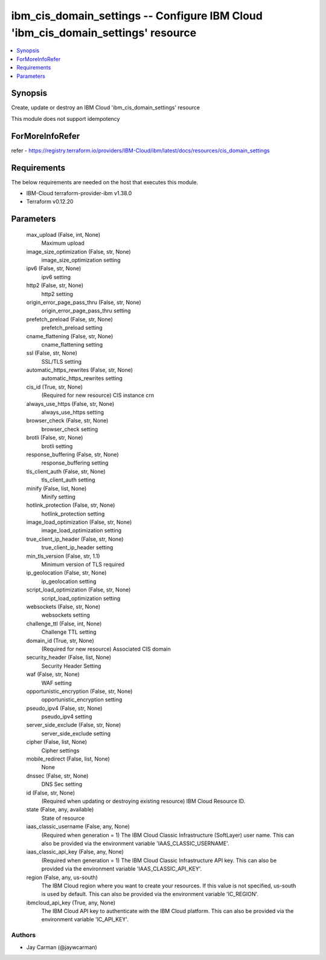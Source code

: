 
ibm_cis_domain_settings -- Configure IBM Cloud 'ibm_cis_domain_settings' resource
=================================================================================

.. contents::
   :local:
   :depth: 1


Synopsis
--------

Create, update or destroy an IBM Cloud 'ibm_cis_domain_settings' resource

This module does not support idempotency


ForMoreInfoRefer
----------------
refer - https://registry.terraform.io/providers/IBM-Cloud/ibm/latest/docs/resources/cis_domain_settings

Requirements
------------
The below requirements are needed on the host that executes this module.

- IBM-Cloud terraform-provider-ibm v1.38.0
- Terraform v0.12.20



Parameters
----------

  max_upload (False, int, None)
    Maximum upload


  image_size_optimization (False, str, None)
    image_size_optimization setting


  ipv6 (False, str, None)
    ipv6 setting


  http2 (False, str, None)
    http2 setting


  origin_error_page_pass_thru (False, str, None)
    origin_error_page_pass_thru setting


  prefetch_preload (False, str, None)
    prefetch_preload setting


  cname_flattening (False, str, None)
    cname_flattening setting


  ssl (False, str, None)
    SSL/TLS setting


  automatic_https_rewrites (False, str, None)
    automatic_https_rewrites setting


  cis_id (True, str, None)
    (Required for new resource) CIS instance crn


  always_use_https (False, str, None)
    always_use_https setting


  browser_check (False, str, None)
    browser_check setting


  brotli (False, str, None)
    brotli setting


  response_buffering (False, str, None)
    response_buffering setting


  tls_client_auth (False, str, None)
    tls_client_auth setting


  minify (False, list, None)
    Minify setting


  hotlink_protection (False, str, None)
    hotlink_protection setting


  image_load_optimization (False, str, None)
    image_load_optimization setting


  true_client_ip_header (False, str, None)
    true_client_ip_header setting


  min_tls_version (False, str, 1.1)
    Minimum version of TLS required


  ip_geolocation (False, str, None)
    ip_geolocation setting


  script_load_optimization (False, str, None)
    script_load_optimization setting


  websockets (False, str, None)
    websockets setting


  challenge_ttl (False, int, None)
    Challenge TTL setting


  domain_id (True, str, None)
    (Required for new resource) Associated CIS domain


  security_header (False, list, None)
    Security Header Setting


  waf (False, str, None)
    WAF setting


  opportunistic_encryption (False, str, None)
    opportunistic_encryption setting


  pseudo_ipv4 (False, str, None)
    pseudo_ipv4 setting


  server_side_exclude (False, str, None)
    server_side_exclude setting


  cipher (False, list, None)
    Cipher settings


  mobile_redirect (False, list, None)
    None


  dnssec (False, str, None)
    DNS Sec setting


  id (False, str, None)
    (Required when updating or destroying existing resource) IBM Cloud Resource ID.


  state (False, any, available)
    State of resource


  iaas_classic_username (False, any, None)
    (Required when generation = 1) The IBM Cloud Classic Infrastructure (SoftLayer) user name. This can also be provided via the environment variable 'IAAS_CLASSIC_USERNAME'.


  iaas_classic_api_key (False, any, None)
    (Required when generation = 1) The IBM Cloud Classic Infrastructure API key. This can also be provided via the environment variable 'IAAS_CLASSIC_API_KEY'.


  region (False, any, us-south)
    The IBM Cloud region where you want to create your resources. If this value is not specified, us-south is used by default. This can also be provided via the environment variable 'IC_REGION'.


  ibmcloud_api_key (True, any, None)
    The IBM Cloud API key to authenticate with the IBM Cloud platform. This can also be provided via the environment variable 'IC_API_KEY'.













Authors
~~~~~~~

- Jay Carman (@jaywcarman)
